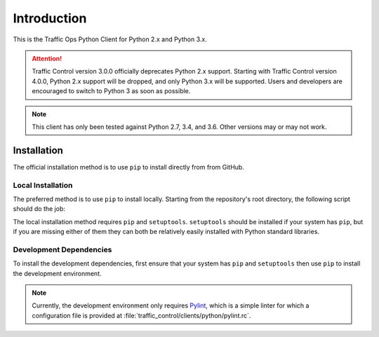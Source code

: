 ************
Introduction
************
This is the Traffic Ops Python Client for Python 2.x and Python 3.x.

.. attention:: Traffic Control version 3.0.0 officially deprecates Python 2.x support. Starting with Traffic Control version 4.0.0, Python 2.x support will be dropped, and only Python 3.x will be supported. Users and developers are encouraged to switch to Python 3 as soon as possible.

.. note:: This client has only been tested against Python 2.7, 3.4, and 3.6. Other versions may or may not work.

Installation
============
The official installation method is to use ``pip`` to install directly from from GitHub.

.. code-block:: shell
	:caption: Install Using 'pip' From GitHub

	pip install git+https://github.com/apache/trafficcontrol.git#"egg=trafficops&subdirectory=traffic_control/clients/python"

	# or
	# pip install git+ssh://git@github.com/apache/trafficcontrol.git#"egg=trafficops&subdirectory=traffic_control/clients/python"

Local Installation
------------------
The preferred method is to use ``pip`` to install locally. Starting from the repository's root directory, the following script should do the job:

.. code-block:: shell
	:linenos:
	:caption: Local Installation of Python Client

	cd traffic_control/clients/python
	pip install .

	# The above will install using the system's default Python interpreter - to use a specific
	# version it will be necessary to specify the interpreter and pass the 'pip' module to it.
	# e.g. for the system's default Python 2 interpreter, typically one would do:
	# sudo -H /usr/bin/env python2 -m pip install .

	# Developers may wish to use the '-e' flag. This will install the package 'edit-ably',
	# meaning that changes made to the package within the repository structure will be effected on
	# the system-wide installation.
	# sudo -H pip install -e .

	# If your system does not have 'pip', but does (somehow) have 'setuptools' as well
	# as the package's dependencies, you can call 'setup.py' directly to install the
	# package for the system's default Python 3 interpreter
	# sudo -H ./setup.py install

The local installation method requires ``pip`` and ``setuptools``. ``setuptools`` should be installed if your system has ``pip``, but if you are missing either of them they can both be relatively easily installed with Python standard libraries.

.. code-block:: shell
	:caption: Setuptools Package Installation

	# Here I'm using 'python' because that points to a Python 3 interpreter on my system. You may
	# wish to use 'python3' or 'python2' (please not that one) instead.
	sudo -H python -m ensure_pip
	sudo -H python -m pip install -U pip

	# If your system's 'python' already has 'pip', then you may skip to this step to
	# install only 'setuptools'
	sudo -H python -m pip install setuptools

Development Dependencies
------------------------
To install the development dependencies, first ensure that your system has ``pip`` and ``setuptools`` then use ``pip`` to install the development environment.

.. note:: Currently, the development environment only requires `Pylint <https://www.pylint.org/>`_, which is a simple linter for which a configuration file is provided at :file:`traffic_control/clients/python/pylint.rc`.

.. code-block:: shell
	:caption: Development Dependencies Installation

	pip install -e .[dev]
